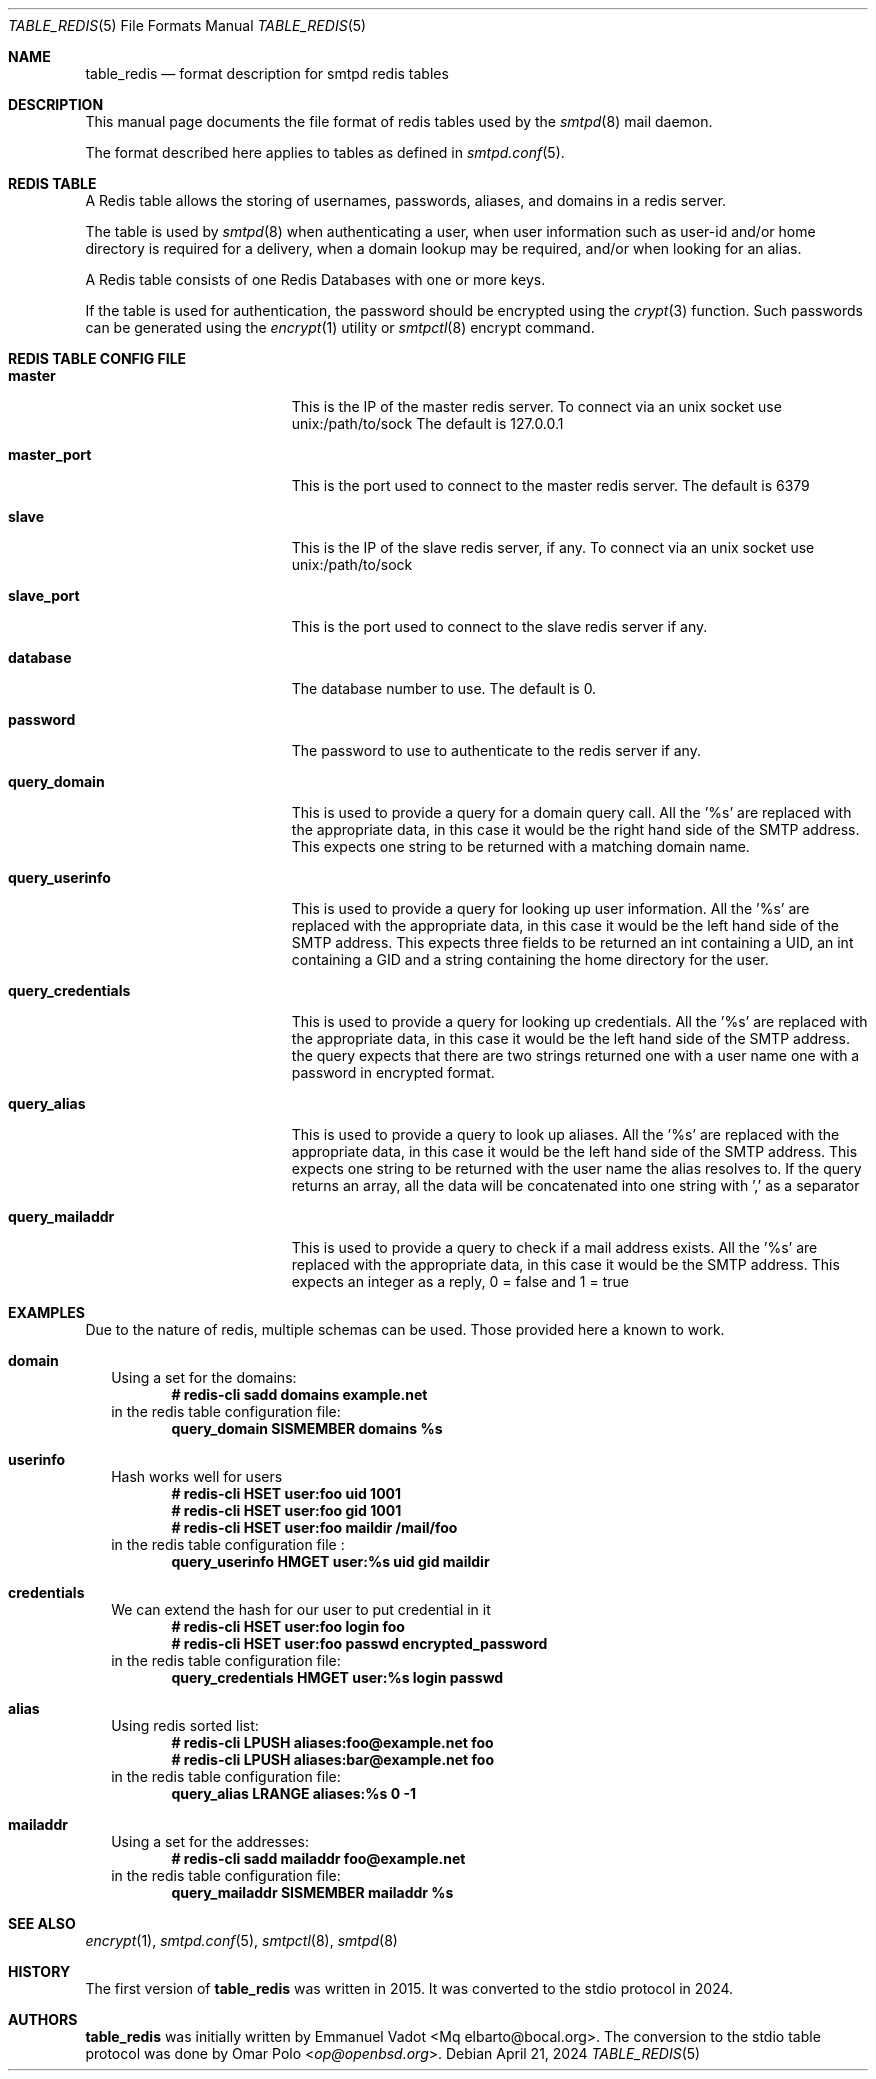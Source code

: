 .\" Copyright (c) 2015 Emmanuel Vadot <elbarto@bocal.org>
.\"
.\" Permission to use, copy, modify, and distribute this software for any
.\" purpose with or without fee is hereby granted, provided that the above
.\" copyright notice and this permission notice appear in all copies.
.\"
.\" THE SOFTWARE IS PROVIDED "AS IS" AND THE AUTHOR DISCLAIMS ALL WARRANTIES
.\" WITH REGARD TO THIS SOFTWARE INCLUDING ALL IMPLIED WARRANTIES OF
.\" MERCHANTABILITY AND FITNESS. IN NO EVENT SHALL THE AUTHOR BE LIABLE FOR
.\" ANY SPECIAL, DIRECT, INDIRECT, OR CONSEQUENTIAL DAMAGES OR ANY DAMAGES
.\" WHATSOEVER RESULTING FROM LOSS OF USE, DATA OR PROFITS, WHETHER IN AN
.\" ACTION OF CONTRACT, NEGLIGENCE OR OTHER TORTIOUS ACTION, ARISING OUT OF
.\" OR IN CONNECTION WITH THE USE OR PERFORMANCE OF THIS SOFTWARE.
.\"
.\"
.Dd $Mdocdate: April 21 2024 $
.Dt TABLE_REDIS 5
.Os
.Sh NAME
.Nm table_redis
.Nd format description for smtpd redis tables
.Sh DESCRIPTION
This manual page documents the file format of redis tables used by the
.Xr smtpd 8
mail daemon.
.Pp
The format described here applies to tables as defined in
.Xr smtpd.conf 5 .
.Sh REDIS TABLE
A Redis table allows the storing of usernames, passwords, aliases, and domains
in a redis server.
.Pp
The table is used by
.Xr smtpd 8
when authenticating a user, when user information such as user-id and/or
home directory is required for a delivery, when a domain lookup may be required,
and/or when looking for an alias.
.Pp
A Redis table consists of one Redis Databases with one or more keys.
.Pp
If the table is used for authentication, the password should be
encrypted using the
.Xr crypt 3
function.
Such passwords can be generated using the
.Xr encrypt 1
utility or
.Xr smtpctl 8
encrypt command.
.Sh REDIS TABLE CONFIG FILE
.Bl -tag -width query_credentials
.It Cm master
This is the IP of the master redis server.
To connect via an unix socket use unix:/path/to/sock
The default is 127.0.0.1
.It Cm master_port
This is the port used to connect to the master redis server.
The default is 6379
.It Cm slave
This is the IP of the slave redis server, if any.
To connect via an unix socket use unix:/path/to/sock
.It Cm slave_port
This is the port used to connect to the slave redis server if any.
.It Cm database
The database number to use.
The default is 0.
.It Cm password
The password to use to authenticate to the redis server if any.
.It Cm query_domain
This is used to provide a query for a domain query call.
All the '%s' are replaced
with the appropriate data, in this case it would be the right hand side of
the SMTP address.
This expects one string to be returned with a matching domain name.
.It Cm query_userinfo
This is used to provide a query for looking up user information.
All the '%s' are replaced with the appropriate data, in this case it
would be the left hand side of the SMTP address.
This expects three fields to be returned an int containing a UID, an int
containing a GID
and a string containing the home directory for the user.
.It Cm query_credentials
This is used to provide a query for looking up credentials.
All the '%s' are replaced
with the appropriate data, in this case it would be the left hand side of
the SMTP address.
the query expects that there are two strings returned one with a
user name one with a password in encrypted format.
.It Cm query_alias
This is used to provide a query to look up aliases.
All the '%s' are replaced with the appropriate data, in this case it would
be the left hand side of the SMTP address.
This expects one string to be returned with the user name the alias resolves to.
If the query returns an array, all the data will be concatenated into one
string with ',' as a separator
.It Cm query_mailaddr
This is used to provide a query to check if a mail address exists.
All the '%s' are replaced with the appropriate data, in this case it would
be the SMTP address.
This expects an integer as a reply, 0 = false and 1 = true
.El
.Sh EXAMPLES
Due to the nature of redis, multiple schemas can be used.
Those provided here a known to work.
.Bl -tag -width 1
.It Cm domain
Using a set for the domains:
.Dl # redis-cli sadd domains example.net
in the redis table configuration file:
.Dl query_domain SISMEMBER domains %s
.It Cm userinfo
Hash works well for users
.Dl # redis-cli HSET user:foo uid 1001
.Dl # redis-cli HSET user:foo gid 1001
.Dl # redis-cli HSET user:foo maildir "/mail/foo"
in the redis table configuration file :
.Dl query_userinfo HMGET user:%s uid gid maildir
.It Cm credentials
We can extend the hash for our user to put credential in it
.Dl # redis-cli HSET user:foo login foo
.Dl # redis-cli HSET user:foo passwd encrypted_password
in the redis table configuration file:
.Dl query_credentials HMGET user:%s login passwd
.It Cm alias
Using redis sorted list:
.Dl # redis-cli LPUSH aliases:foo@example.net foo
.Dl # redis-cli LPUSH aliases:bar@example.net foo
in the redis table configuration file:
.Dl query_alias LRANGE aliases:%s 0 -1
.It Cm mailaddr
Using a set for the addresses:
.Dl # redis-cli sadd mailaddr foo@example.net
in the redis table configuration file:
.Dl query_mailaddr SISMEMBER mailaddr %s
.El
.Sh SEE ALSO
.Xr encrypt 1 ,
.Xr smtpd.conf 5 ,
.Xr smtpctl 8 ,
.Xr smtpd 8
.Sh HISTORY
The first version of
.Nm
was written in 2015.
It was converted to the stdio protocol in 2024.
.Sh AUTHORS
.An -nosplit
.Nm
was initially written by
.An Emmanuel Vadot Aq Mq elbarto@bocal.org .
The conversion to the stdio table protocol was done by
.An Omar Polo Aq Mt op@openbsd.org .

